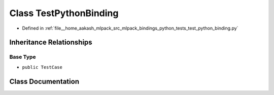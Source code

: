 .. _exhale_class_classtest__python__binding_1_1TestPythonBinding:

Class TestPythonBinding
=======================

- Defined in :ref:`file__home_aakash_mlpack_src_mlpack_bindings_python_tests_test_python_binding.py`


Inheritance Relationships
-------------------------

Base Type
*********

- ``public TestCase``


Class Documentation
-------------------


.. doxygenclass:: test_python_binding::TestPythonBinding
   :members:
   :protected-members:
   :undoc-members: